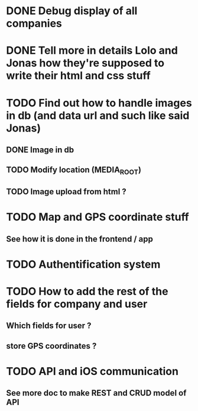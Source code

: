 * DONE Debug display of all companies
* DONE Tell more in details Lolo and Jonas how they're supposed to write their html and css stuff
* TODO Find out how to handle images in db (and data url and such like said Jonas)
** DONE Image in db
** TODO Modify location (MEDIA_ROOT)
** TODO Image upload from html ?
* TODO Map and GPS coordinate stuff
** See how it is done in the frontend / app
* TODO Authentification system
* TODO How to add the rest of the fields for company and user
** Which fields for user ?
** store GPS coordinates ? 
* TODO API and iOS communication
** See more doc to make REST and CRUD model of API
